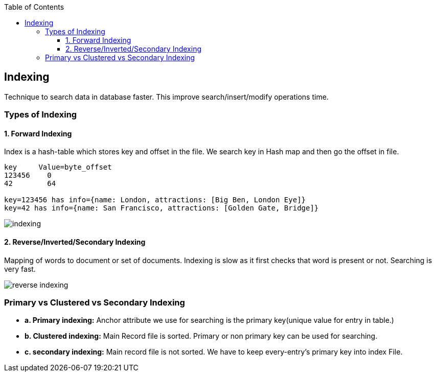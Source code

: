 :toc:
:toclevels: 6

== Indexing
Technique to search data in database faster. This improve search/insert/modify operations time. 

=== Types of Indexing
==== 1. Forward Indexing
Index is a hash-table which stores key and offset in the file. We search key in Hash map and then go the offset in file.
```c
key     Value=byte_offset
123456    0
42        64

key=123456 has info={name: London, attractions: [Big Ben, London Eye]}
key=42 has info={name: San Francisco, attractions: [Golden Gate, Bridge]}
```

image:indexing.png?raw=true[indexing]

==== 2. Reverse/Inverted/Secondary Indexing
Mapping of words to document or set of documents. Indexing is slow as it first checks that word is present or not. Searching is very fast.

image:secondary_indexes.PNG?raw=true[reverse indexing]

=== Primary vs Clustered vs Secondary Indexing
- *a. Primary indexing:* Anchor attribute we use for searching is the primary key(unique value for entry in table.)
- *b. Clustered indexing:* Main Record file is sorted. Primary or non primary key can be used for searching. 
- *c. secondary indexing:* Main record file is not sorted. We have to keep every-entry's primary key into index File.
